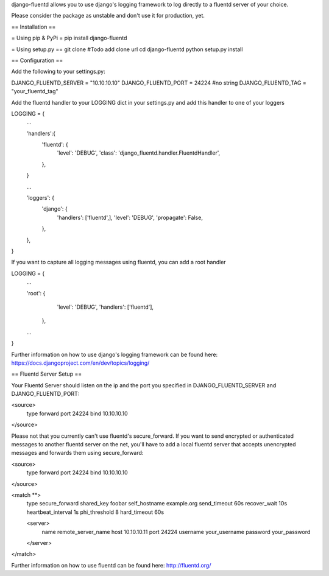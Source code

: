 django-fluentd allows you to use django's logging framework to log directly to a fluentd server of your choice.

Please consider the package as unstable and don't use it for production, yet.

== Installation ==

= Using pip & PyPi =
pip install django-fluentd

= Using setup.py ==
git clone #Todo add clone url
cd django-fluentd
python setup.py install

== Configuration ==

Add the following to your settings.py:

DJANGO_FLUENTD_SERVER = "10.10.10.10"
DJANGO_FLUENTD_PORT = 24224 #no string
DJANGO_FLUENTD_TAG = "your_fluentd_tag"

Add the fluentd handler to your LOGGING dict in your settings.py and add this handler to one of your loggers

LOGGING = {
    ...

    'handlers':{
        'fluentd': {
            'level': 'DEBUG',
            'class': 'django_fluentd.handler.FluentdHandler',
        },
    }

    ...

    'loggers': {
        'django': {
            'handlers': ['fluentd',],
            'level': 'DEBUG',
            'propagate': False,
        },
    },
}

If you want to capture all logging messages using fluentd, you can add a root handler

LOGGING = {
  ...

  'root': {
        'level': 'DEBUG',
        'handlers': ['fluentd'],
    },

  ...
}

Further information on how to use django's logging framework can be found here: https://docs.djangoproject.com/en/dev/topics/logging/

== Fluentd Server Setup ==

Your Fluentd Server should listen on the ip and the port you specified in DJANGO_FLUENTD_SERVER and DJANGO_FLUENTD_PORT:

<source>
 type forward
 port 24224
 bind 10.10.10.10
</source>

Please not that you currently can't use fluentd's secure_forward. If you want to send encrypted or authenticated messages
to another fluentd server on the net, you'll have to add a local fluentd server that accepts unencrypted messages and forwards
them using secure_forward:

<source>
 type forward
 port 24224
 bind 10.10.10.10
</source>

<match **>
  type secure_forward
  shared_key foobar
  self_hostname example.org
  send_timeout 60s
  recover_wait 10s
  heartbeat_interval 1s
  phi_threshold 8
  hard_timeout 60s

  <server>
    name remote_server_name
    host 10.10.10.11
    port 24224
    username your_username
    password your_password
  </server>

</match>

Further information on how to use fluentd can be found here: http://fluentd.org/


